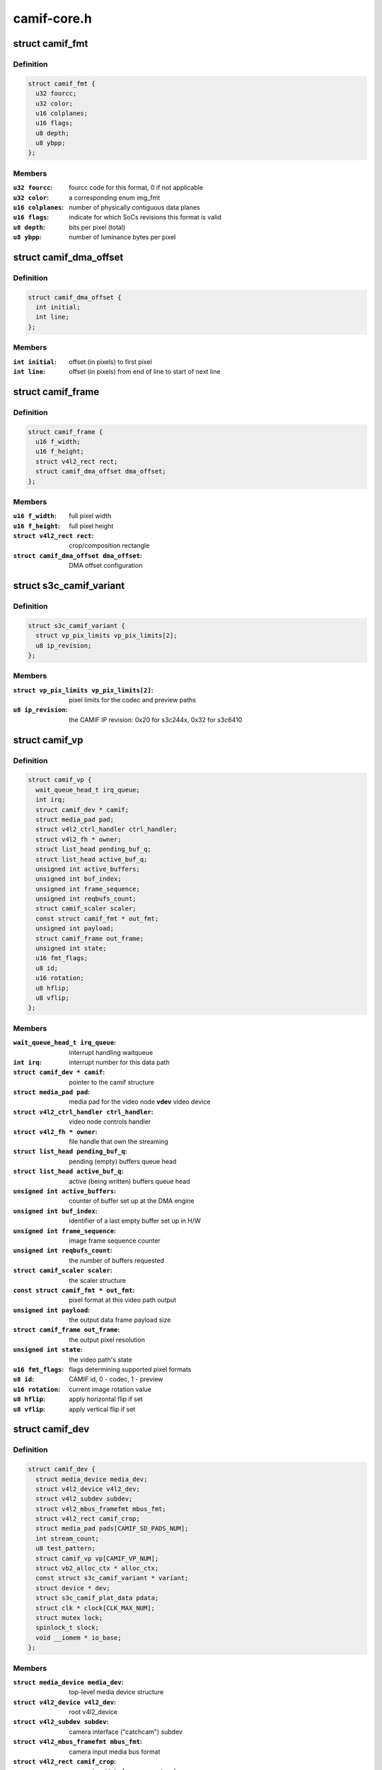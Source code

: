 .. -*- coding: utf-8; mode: rst -*-

============
camif-core.h
============



.. _xref_struct_camif_fmt:

struct camif_fmt
================

.. c:type:: struct camif_fmt

    pixel format description



Definition
----------

.. code-block:: c

  struct camif_fmt {
    u32 fourcc;
    u32 color;
    u16 colplanes;
    u16 flags;
    u8 depth;
    u8 ybpp;
  };



Members
-------

:``u32 fourcc``:
    fourcc code for this format, 0 if not applicable

:``u32 color``:
    a corresponding enum img_fmt

:``u16 colplanes``:
    number of physically contiguous data planes

:``u16 flags``:
    indicate for which SoCs revisions this format is valid

:``u8 depth``:
    bits per pixel (total)

:``u8 ybpp``:
    number of luminance bytes per pixel





.. _xref_struct_camif_dma_offset:

struct camif_dma_offset
=======================

.. c:type:: struct camif_dma_offset

    pixel offset information for DMA



Definition
----------

.. code-block:: c

  struct camif_dma_offset {
    int initial;
    int line;
  };



Members
-------

:``int initial``:
    offset (in pixels) to first pixel

:``int line``:
    offset (in pixels) from end of line to start of next line





.. _xref_struct_camif_frame:

struct camif_frame
==================

.. c:type:: struct camif_frame

    source/target frame properties



Definition
----------

.. code-block:: c

  struct camif_frame {
    u16 f_width;
    u16 f_height;
    struct v4l2_rect rect;
    struct camif_dma_offset dma_offset;
  };



Members
-------

:``u16 f_width``:
    full pixel width

:``u16 f_height``:
    full pixel height

:``struct v4l2_rect rect``:
    crop/composition rectangle

:``struct camif_dma_offset dma_offset``:
    DMA offset configuration





.. _xref_struct_s3c_camif_variant:

struct s3c_camif_variant
========================

.. c:type:: struct s3c_camif_variant

    CAMIF variant structure



Definition
----------

.. code-block:: c

  struct s3c_camif_variant {
    struct vp_pix_limits vp_pix_limits[2];
    u8 ip_revision;
  };



Members
-------

:``struct vp_pix_limits vp_pix_limits[2]``:
    pixel limits for the codec and preview paths

:``u8 ip_revision``:
    the CAMIF IP revision: 0x20 for s3c244x, 0x32 for s3c6410





.. _xref_struct_camif_vp:

struct camif_vp
===============

.. c:type:: struct camif_vp

    CAMIF data processing path structure (codec/preview)



Definition
----------

.. code-block:: c

  struct camif_vp {
    wait_queue_head_t irq_queue;
    int irq;
    struct camif_dev * camif;
    struct media_pad pad;
    struct v4l2_ctrl_handler ctrl_handler;
    struct v4l2_fh * owner;
    struct list_head pending_buf_q;
    struct list_head active_buf_q;
    unsigned int active_buffers;
    unsigned int buf_index;
    unsigned int frame_sequence;
    unsigned int reqbufs_count;
    struct camif_scaler scaler;
    const struct camif_fmt * out_fmt;
    unsigned int payload;
    struct camif_frame out_frame;
    unsigned int state;
    u16 fmt_flags;
    u8 id;
    u16 rotation;
    u8 hflip;
    u8 vflip;
  };



Members
-------

:``wait_queue_head_t irq_queue``:
    interrupt handling waitqueue

:``int irq``:
    interrupt number for this data path

:``struct camif_dev * camif``:
    pointer to the camif structure

:``struct media_pad pad``:
    media pad for the video node
    **vdev**            video device

:``struct v4l2_ctrl_handler ctrl_handler``:
    video node controls handler

:``struct v4l2_fh * owner``:
    file handle that own the streaming

:``struct list_head pending_buf_q``:
    pending (empty) buffers queue head

:``struct list_head active_buf_q``:
    active (being written) buffers queue head

:``unsigned int active_buffers``:
    counter of buffer set up at the DMA engine

:``unsigned int buf_index``:
    identifier of a last empty buffer set up in H/W

:``unsigned int frame_sequence``:
    image frame sequence counter

:``unsigned int reqbufs_count``:
    the number of buffers requested

:``struct camif_scaler scaler``:
    the scaler structure

:``const struct camif_fmt * out_fmt``:
    pixel format at this video path output

:``unsigned int payload``:
    the output data frame payload size

:``struct camif_frame out_frame``:
    the output pixel resolution

:``unsigned int state``:
    the video path's state

:``u16 fmt_flags``:
    flags determining supported pixel formats

:``u8 id``:
    CAMIF id, 0 - codec, 1 - preview

:``u16 rotation``:
    current image rotation value

:``u8 hflip``:
    apply horizontal flip if set

:``u8 vflip``:
    apply vertical flip if set





.. _xref_struct_camif_dev:

struct camif_dev
================

.. c:type:: struct camif_dev

    the CAMIF driver private data structure



Definition
----------

.. code-block:: c

  struct camif_dev {
    struct media_device media_dev;
    struct v4l2_device v4l2_dev;
    struct v4l2_subdev subdev;
    struct v4l2_mbus_framefmt mbus_fmt;
    struct v4l2_rect camif_crop;
    struct media_pad pads[CAMIF_SD_PADS_NUM];
    int stream_count;
    u8 test_pattern;
    struct camif_vp vp[CAMIF_VP_NUM];
    struct vb2_alloc_ctx * alloc_ctx;
    const struct s3c_camif_variant * variant;
    struct device * dev;
    struct s3c_camif_plat_data pdata;
    struct clk * clock[CLK_MAX_NUM];
    struct mutex lock;
    spinlock_t slock;
    void __iomem * io_base;
  };



Members
-------

:``struct media_device media_dev``:
    top-level media device structure

:``struct v4l2_device v4l2_dev``:
    root v4l2_device

:``struct v4l2_subdev subdev``:
    camera interface ("catchcam") subdev

:``struct v4l2_mbus_framefmt mbus_fmt``:
    camera input media bus format

:``struct v4l2_rect camif_crop``:
    camera input interface crop rectangle

:``struct media_pad pads[CAMIF_SD_PADS_NUM]``:
    the camif subdev's media pads

:``int stream_count``:
    the camera interface streaming reference counter

:``u8 test_pattern``:
    test pattern controls

:``struct camif_vp vp[CAMIF_VP_NUM]``:
    video path (DMA) description (codec/preview)

:``struct vb2_alloc_ctx * alloc_ctx``:
    memory buffer allocator context

:``const struct s3c_camif_variant * variant``:
    variant information for this device

:``struct device * dev``:
    pointer to the CAMIF device struct

:``struct s3c_camif_plat_data pdata``:
    a copy of the driver's platform data

:``struct clk * clock[CLK_MAX_NUM]``:
    clocks required for the CAMIF operation

:``struct mutex lock``:
    mutex protecting this data structure

:``spinlock_t slock``:
    spinlock protecting CAMIF registers

:``void __iomem * io_base``:
    start address of the mmaped CAMIF registers





.. _xref_struct_camif_addr:

struct camif_addr
=================

.. c:type:: struct camif_addr

    Y/Cb/Cr DMA start address structure



Definition
----------

.. code-block:: c

  struct camif_addr {
    dma_addr_t y;
    dma_addr_t cb;
    dma_addr_t cr;
  };



Members
-------

:``dma_addr_t y``:
    luminance plane dma address

:``dma_addr_t cb``:
    Cb plane dma address

:``dma_addr_t cr``:
    Cr plane dma address





.. _xref_struct_camif_buffer:

struct camif_buffer
===================

.. c:type:: struct camif_buffer

    the camif video buffer structure



Definition
----------

.. code-block:: c

  struct camif_buffer {
    struct vb2_v4l2_buffer vb;
    struct list_head list;
    struct camif_addr paddr;
    unsigned int index;
  };



Members
-------

:``struct vb2_v4l2_buffer vb``:
    vb2 buffer

:``struct list_head list``:
    list head for the buffers queue

:``struct camif_addr paddr``:
    DMA start addresses

:``unsigned int index``:
    an identifier of this buffer at the DMA engine



